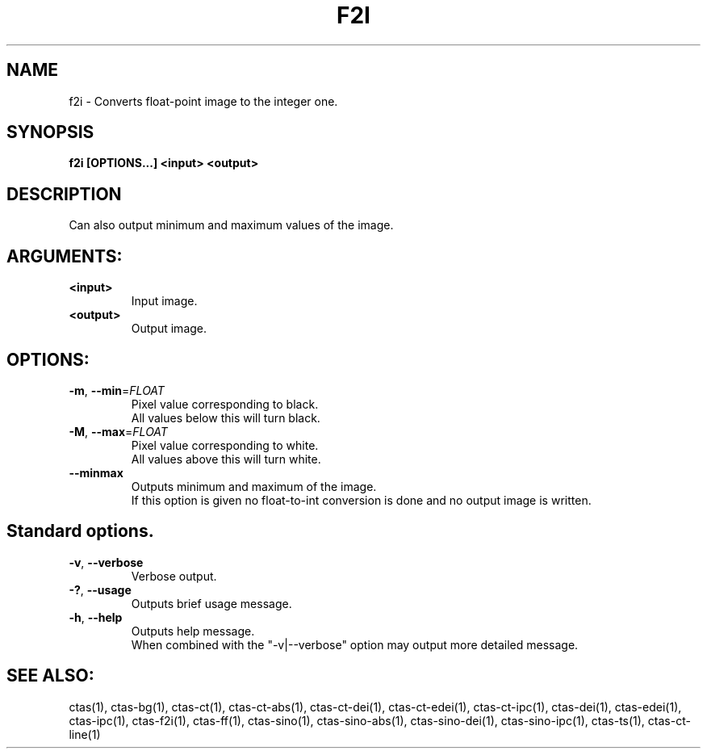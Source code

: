 .TH F2I "1" "" "f2i" "User Commands"
.SH NAME
f2i \- Converts float-point image to the integer one.
.SH SYNOPSIS
.br
.B f2i [OPTIONS...] <input> <output>
.SH DESCRIPTION
.PP
Can also output minimum and maximum values of the image.
./ START OPTION
.RS
.SH ARGUMENTS:
.RE
./ END OPTION
./
./ START OPTION
.TP
\fB<input>\fR
.RS
Input image.
.RE
./ END OPTION
./
./ START OPTION
.TP
\fB<output>\fR
.RS
Output image.
.RE
./ END OPTION
./
./ START OPTION
.RS
.SH OPTIONS:
.RE
./ END OPTION
./
./ START OPTION
.TP
\fB\-m\fR, \fB\-\-min\fR=\fIFLOAT\fR
.RS
Pixel value corresponding to black.
.br
 All values below this will turn black.
.RE
./ END OPTION
./
./ START OPTION
.TP
\fB\-M\fR, \fB\-\-max\fR=\fIFLOAT\fR
.RS
Pixel value corresponding to white.
.br
 All values above this will turn white.
.RE
./ END OPTION
./
./ START OPTION
.TP
\fB\-\-minmax\fR
.RS
Outputs minimum and maximum of the image.
.br
If this option is given no float-to-int conversion is done and no output image is written.
.RE
./ END OPTION
./
./ START OPTION
.RS
.SH Standard options.
.RE
./ END OPTION
./
./ START OPTION
.TP
\fB\-v\fR, \fB\-\-verbose\fR
.RS
Verbose output.
.RE
./ END OPTION
./
./ START OPTION
.TP
\fB\-?\fR, \fB\-\-usage\fR
.RS
Outputs brief usage message.
.RE
./ END OPTION
./
./ START OPTION
.TP
\fB\-h\fR, \fB\-\-help\fR
.RS
Outputs help message.
.br
When combined with the "-v|--verbose" option may output more detailed message.
.RE
./ END OPTION
./
./ START OPTION
.br
.SH SEE ALSO:
.br
ctas(1), ctas-bg(1), ctas-ct(1), ctas-ct-abs(1), ctas-ct-dei(1), ctas-ct-edei(1), ctas-ct-ipc(1), ctas-dei(1), ctas-edei(1), ctas-ipc(1), ctas-f2i(1), ctas-ff(1), ctas-sino(1), ctas-sino-abs(1), ctas-sino-dei(1), ctas-sino-ipc(1), ctas-ts(1), ctas-ct-line(1)
./ END OPTION
./
